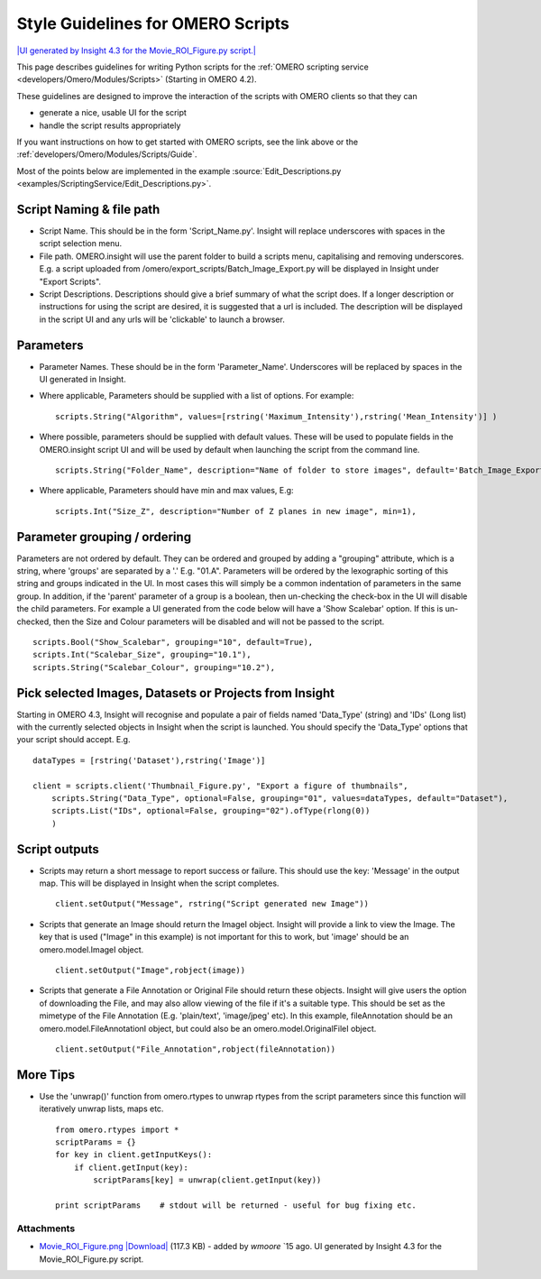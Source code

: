 .. _developers/Omero/Modules/Scripts/StyleGuide:

Style Guidelines for OMERO Scripts
==================================

`|UI generated by Insight 4.3 for the Movie\_ROI\_Figure.py
script.| </ome/attachment/wiki/OmeroPy/ScriptingStyleGuide/Movie_ROI_Figure.png>`_

This page describes guidelines for writing Python scripts for the :ref:`OMERO
scripting service <developers/Omero/Modules/Scripts>` (Starting in OMERO 4.2).

These guidelines are designed to improve the interaction of the scripts
with OMERO clients so that they can

-  generate a nice, usable UI for the script
-  handle the script results appropriately

If you want instructions on how to get started with OMERO scripts, see
the link above or the :ref:`developers/Omero/Modules/Scripts/Guide`.

Most of the points below are implemented in the example :source:`Edit_Descriptions.py <examples/ScriptingService/Edit_Descriptions.py>`.

Script Naming & file path
-------------------------

-  Script Name. This should be in the form 'Script\_Name.py'. Insight
   will replace underscores with spaces in the script selection menu.
-  File path. OMERO.insight will use the parent folder to build a
   scripts menu, capitalising and removing underscores. E.g. a script
   uploaded from /omero/export\_scripts/Batch\_Image\_Export.py will be
   displayed in Insight under "Export Scripts".
-  Script Descriptions. Descriptions should give a brief summary of what
   the script does. If a longer description or instructions for using
   the script are desired, it is suggested that a url is included. The
   description will be displayed in the script UI and any urls will be
   'clickable' to launch a browser.

Parameters
----------

-  Parameter Names. These should be in the form 'Parameter\_Name'.
   Underscores will be replaced by spaces in the UI generated in
   Insight.
-  Where applicable, Parameters should be supplied with a list of
   options. For example:

   ::

       scripts.String("Algorithm", values=[rstring('Maximum_Intensity'),rstring('Mean_Intensity')] )

-  Where possible, parameters should be supplied with default values.
   These will be used to populate fields in the OMERO.insight script UI
   and will be used by default when launching the script from the
   command line.

   ::

       scripts.String("Folder_Name", description="Name of folder to store images", default='Batch_Image_Export'),

-  Where applicable, Parameters should have min and max values, E.g:

   ::

       scripts.Int("Size_Z", description="Number of Z planes in new image", min=1),

Parameter grouping / ordering
-----------------------------

Parameters are not ordered by default. They can be ordered and grouped
by adding a "grouping" attribute, which is a string, where 'groups' are
separated by a '.' E.g. "01.A". Parameters will be ordered by the
lexographic sorting of this string and groups indicated in the UI. In
most cases this will simply be a common indentation of parameters in the
same group. In addition, if the 'parent' parameter of a group is a
boolean, then un-checking the check-box in the UI will disable the child
parameters. For example a UI generated from the code below will have a
'Show Scalebar' option. If this is un-checked, then the Size and Colour
parameters will be disabled and will not be passed to the script.

::

    scripts.Bool("Show_Scalebar", grouping="10", default=True),
    scripts.Int("Scalebar_Size", grouping="10.1"),
    scripts.String("Scalebar_Colour", grouping="10.2"),

Pick selected Images, Datasets or Projects from Insight
-------------------------------------------------------

Starting in OMERO 4.3, Insight will recognise and populate a pair of
fields named 'Data\_Type' (string) and 'IDs' (Long list) with the
currently selected objects in Insight when the script is launched. You
should specify the 'Data\_Type' options that your script should accept.
E.g.

::

    dataTypes = [rstring('Dataset'),rstring('Image')]

    client = scripts.client('Thumbnail_Figure.py', "Export a figure of thumbnails",
        scripts.String("Data_Type", optional=False, grouping="01", values=dataTypes, default="Dataset"),
        scripts.List("IDs", optional=False, grouping="02").ofType(rlong(0))
        )

Script outputs
--------------

-  Scripts may return a short message to report success or failure. This
   should use the key: 'Message' in the output map. This will be
   displayed in Insight when the script completes.

   ::

       client.setOutput("Message", rstring("Script generated new Image"))

-  Scripts that generate an Image should return the ImageI object.
   Insight will provide a link to view the Image. The key that is used
   ("Image" in this example) is not important for this to work, but
   'image' should be an omero.model.ImageI object.

   ::

           client.setOutput("Image",robject(image))

-  Scripts that generate a File Annotation or Original File should
   return these objects. Insight will give users the option of
   downloading the File, and may also allow viewing of the file if it's
   a suitable type. This should be set as the mimetype of the File
   Annotation (E.g. 'plain/text', 'image/jpeg' etc). In this example,
   fileAnnotation should be an omero.model.FileAnnotationI object, but
   could also be an omero.model.OriginalFileI object.

   ::

           client.setOutput("File_Annotation",robject(fileAnnotation))

More Tips
---------

-  Use the 'unwrap()' function from omero.rtypes to unwrap rtypes from
   the script parameters since this function will iteratively unwrap
   lists, maps etc.

   ::

       from omero.rtypes import *
       scriptParams = {}
       for key in client.getInputKeys():
           if client.getInput(key):
               scriptParams[key] = unwrap(client.getInput(key))

       print scriptParams    # stdout will be returned - useful for bug fixing etc. 

Attachments
~~~~~~~~~~~

-  `Movie\_ROI\_Figure.png </ome/attachment/wiki/OmeroPy/ScriptingStyleGuide/Movie_ROI_Figure.png>`_
   `|Download| </ome/raw-attachment/wiki/OmeroPy/ScriptingStyleGuide/Movie_ROI_Figure.png>`_
   (117.3 KB) - added by *wmoore* `15
   ago. UI generated by Insight 4.3 for the Movie\_ROI\_Figure.py
   script.
